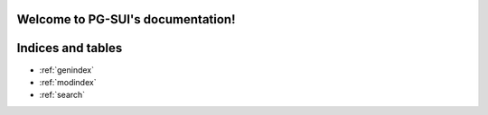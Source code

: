 Welcome to PG-SUI's documentation!
==================================

.. autosummary::
    :toctree: _autosummary
    :recursive:

    PG-SUI.impute.estimators

Indices and tables
==================

* :ref:`genindex`
* :ref:`modindex`
* :ref:`search`
